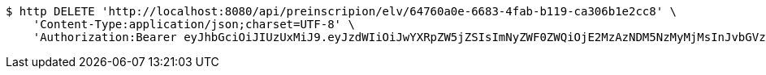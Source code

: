 [source,bash]
----
$ http DELETE 'http://localhost:8080/api/preinscripion/elv/64760a0e-6683-4fab-b119-ca306b1e2cc8' \
    'Content-Type:application/json;charset=UTF-8' \
    'Authorization:Bearer eyJhbGciOiJIUzUxMiJ9.eyJzdWIiOiJwYXRpZW5jZSIsImNyZWF0ZWQiOjE2MzAzNDM5NzMyMjMsInJvbGVzIjpudWxsLCJpZCI6IjYyNzc0MjdlLTM5M2MtNDMyZi04NmE2LTY4ZmRhZTQ3YmVmOCIsInRva2VuX3R5cGUiOiJhY2Nlc3NfdG9rZW4iLCJleHAiOjE2MzAzNDc1NzN9.5Z1uszD32i1X9wTSa5NL81vt1ktOb2ZwhZr9iiSLaewkrDdKan2w8ZCCwefo0ZkPcjsdsJGLUI6cEYdvCQN_qg'
----